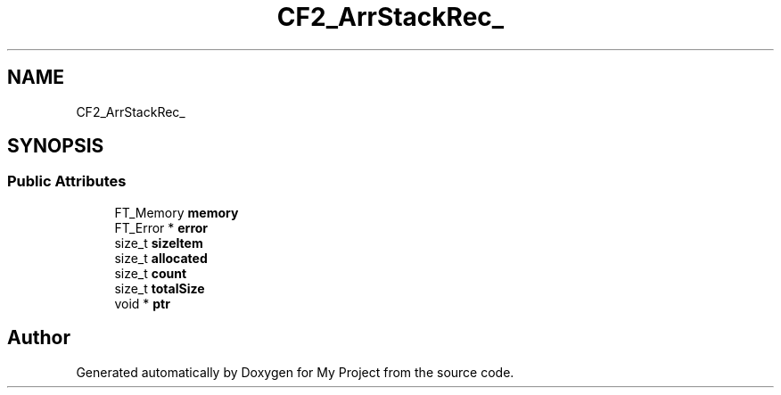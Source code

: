 .TH "CF2_ArrStackRec_" 3 "Wed Feb 1 2023" "Version Version 0.0" "My Project" \" -*- nroff -*-
.ad l
.nh
.SH NAME
CF2_ArrStackRec_
.SH SYNOPSIS
.br
.PP
.SS "Public Attributes"

.in +1c
.ti -1c
.RI "FT_Memory \fBmemory\fP"
.br
.ti -1c
.RI "FT_Error * \fBerror\fP"
.br
.ti -1c
.RI "size_t \fBsizeItem\fP"
.br
.ti -1c
.RI "size_t \fBallocated\fP"
.br
.ti -1c
.RI "size_t \fBcount\fP"
.br
.ti -1c
.RI "size_t \fBtotalSize\fP"
.br
.ti -1c
.RI "void * \fBptr\fP"
.br
.in -1c

.SH "Author"
.PP 
Generated automatically by Doxygen for My Project from the source code\&.
